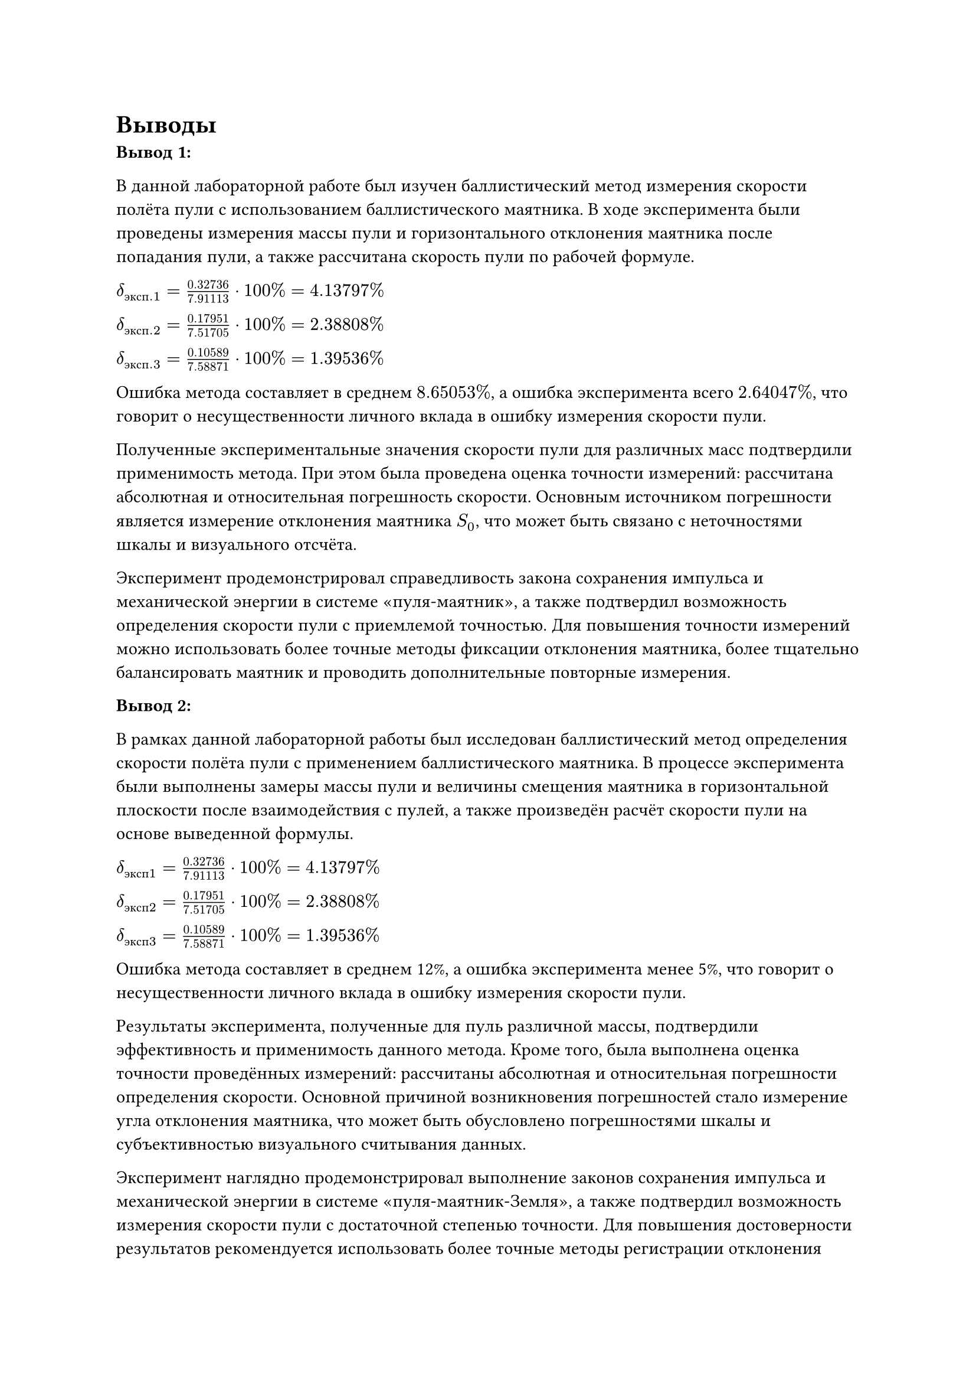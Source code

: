 = Выводы

*Вывод 1:*

В данной лабораторной работе был изучен баллистический метод измерения скорости полёта пули с использованием баллистического маятника. 
В ходе эксперимента были проведены измерения массы пули и горизонтального отклонения маятника после попадания пули, а также рассчитана скорость пули по рабочей формуле.

$delta_(э к с п. 1) = 0.32736/7.91113 dot 100 % = 4.13797 %$

$delta_(э к с п. 2) =  0.17951/7.51705 dot 100 % = 2.38808 %$

$delta_(э к с п. 3) =  0.10589/7.58871 dot 100 % = 1.39536 %$

Ошибка метода составляет в среднем $8.65053 %$, а ошибка эксперимента всего $2.64047 %$, что говорит о несущественности личного вклада в ошибку измерения скорости пули.

Полученные экспериментальные значения скорости пули для различных масс подтвердили применимость метода. 
При этом была проведена оценка точности измерений: рассчитана абсолютная и относительная погрешность скорости. 
Основным источником погрешности является измерение отклонения маятника $S_0$, что может быть связано с неточностями шкалы и визуального отсчёта.

Эксперимент продемонстрировал справедливость закона сохранения импульса и механической энергии в системе «пуля-маятник», а также подтвердил возможность определения скорости пули с приемлемой точностью. 
Для повышения точности измерений можно использовать более точные методы фиксации отклонения маятника, более тщательно балансировать маятник и проводить дополнительные повторные измерения.

*Вывод 2:*

В рамках данной лабораторной работы был исследован баллистический метод определения скорости полёта пули с применением баллистического маятника. В процессе эксперимента были выполнены замеры массы пули и величины смещения маятника в горизонтальной плоскости после взаимодействия с пулей, а также произведён расчёт скорости пули на основе выведенной формулы.

$delta_(э к с п 1) = 0.32736/7.91113 dot 100 % = 4.13797 %$

$delta_(э к с п 2) =  0.17951/7.51705 dot 100 % = 2.38808 %$

$delta_(э к с п 3) =  0.10589/7.58871 dot 100 % = 1.39536 %$

Ошибка метода составляет в среднем 12%, а ошибка эксперимента менее 5%, что говорит о несущественности личного вклада в ошибку измерения скорости пули.

Результаты эксперимента, полученные для пуль различной массы, подтвердили эффективность и применимость данного метода. Кроме того, была выполнена оценка точности проведённых измерений: рассчитаны абсолютная и относительная погрешности определения скорости. Основной причиной возникновения погрешностей стало измерение угла отклонения маятника, что может быть обусловлено погрешностями шкалы и субъективностью визуального считывания данных.

Эксперимент наглядно продемонстрировал выполнение законов сохранения импульса и механической энергии в системе «пуля-маятник-Земля», а также подтвердил возможность измерения скорости пули с достаточной степенью точности. Для повышения достоверности результатов рекомендуется использовать более точные методы регистрации отклонения маятника (использование шкалы измерений с зеркалом, например), улучшить балансировку системы (установить механизм для балансировки маятника после одного эксперимента) и увеличить количество повторных измерений для минимизации случайных погрешностей.

